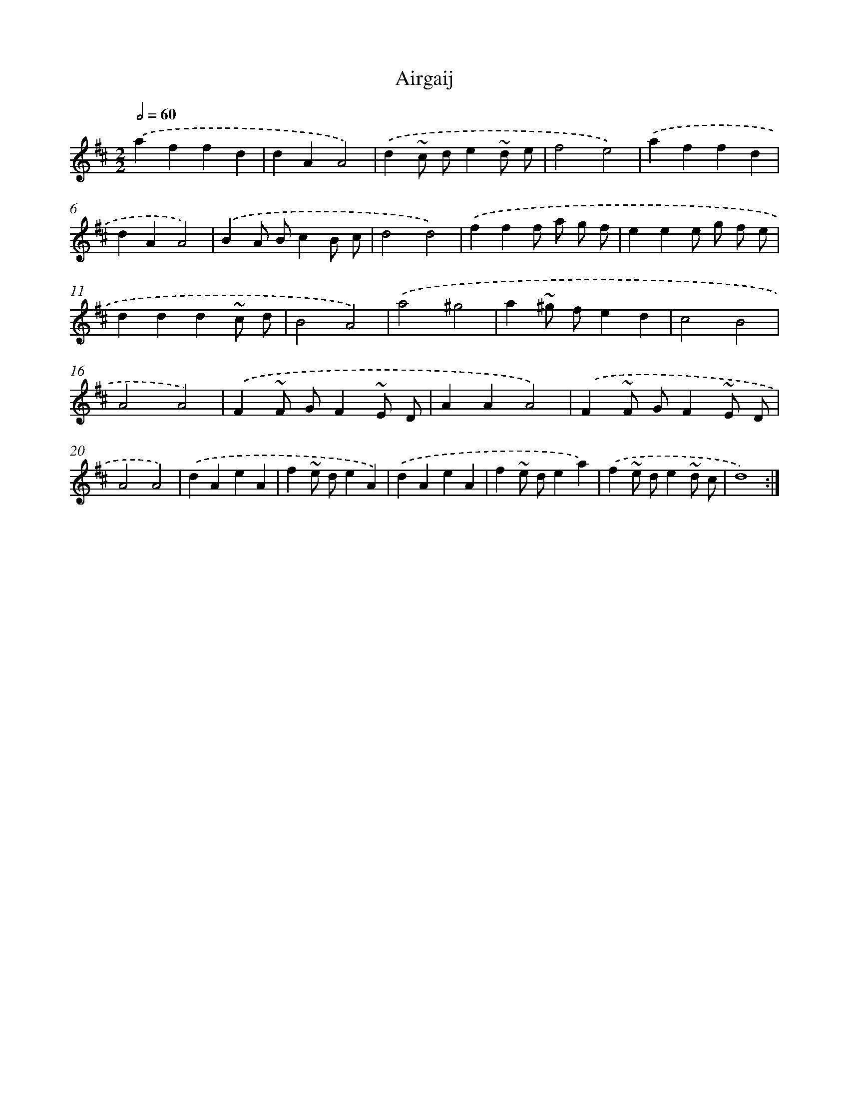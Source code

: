 X: 6059
T: Airgaij
%%abc-version 2.0
%%abcx-abcm2ps-target-version 5.9.1 (29 Sep 2008)
%%abc-creator hum2abc beta
%%abcx-conversion-date 2018/11/01 14:36:24
%%humdrum-veritas 3361574556
%%humdrum-veritas-data 1320286625
%%continueall 1
%%barnumbers 0
L: 1/4
M: 2/2
Q: 1/2=60
K: D clef=treble
.('affd |
dAA2) |
.('d~c/ d/e~d/ e/ |
f2e2) |
.('affd |
dAA2) |
.('BA/ B/cB/ c/ |
d2d2) |
.('fff/ a/ g/ f/ |
eee/ g/ f/ e/ |
ddd~c/ d/ |
B2A2) |
.('a2^g2 |
a~^g/ f/ed |
c2B2 |
A2A2) |
.('F~F/ G/F~E/ D/ |
AAA2) |
.('F~F/ G/F~E/ D/ |
A2A2) |
.('dAeA |
f~e/ d/eA) |
.('dAeA |
f~e/ d/ea) |
.('f~e/ d/e~d/ c/ |
d4) :|]
